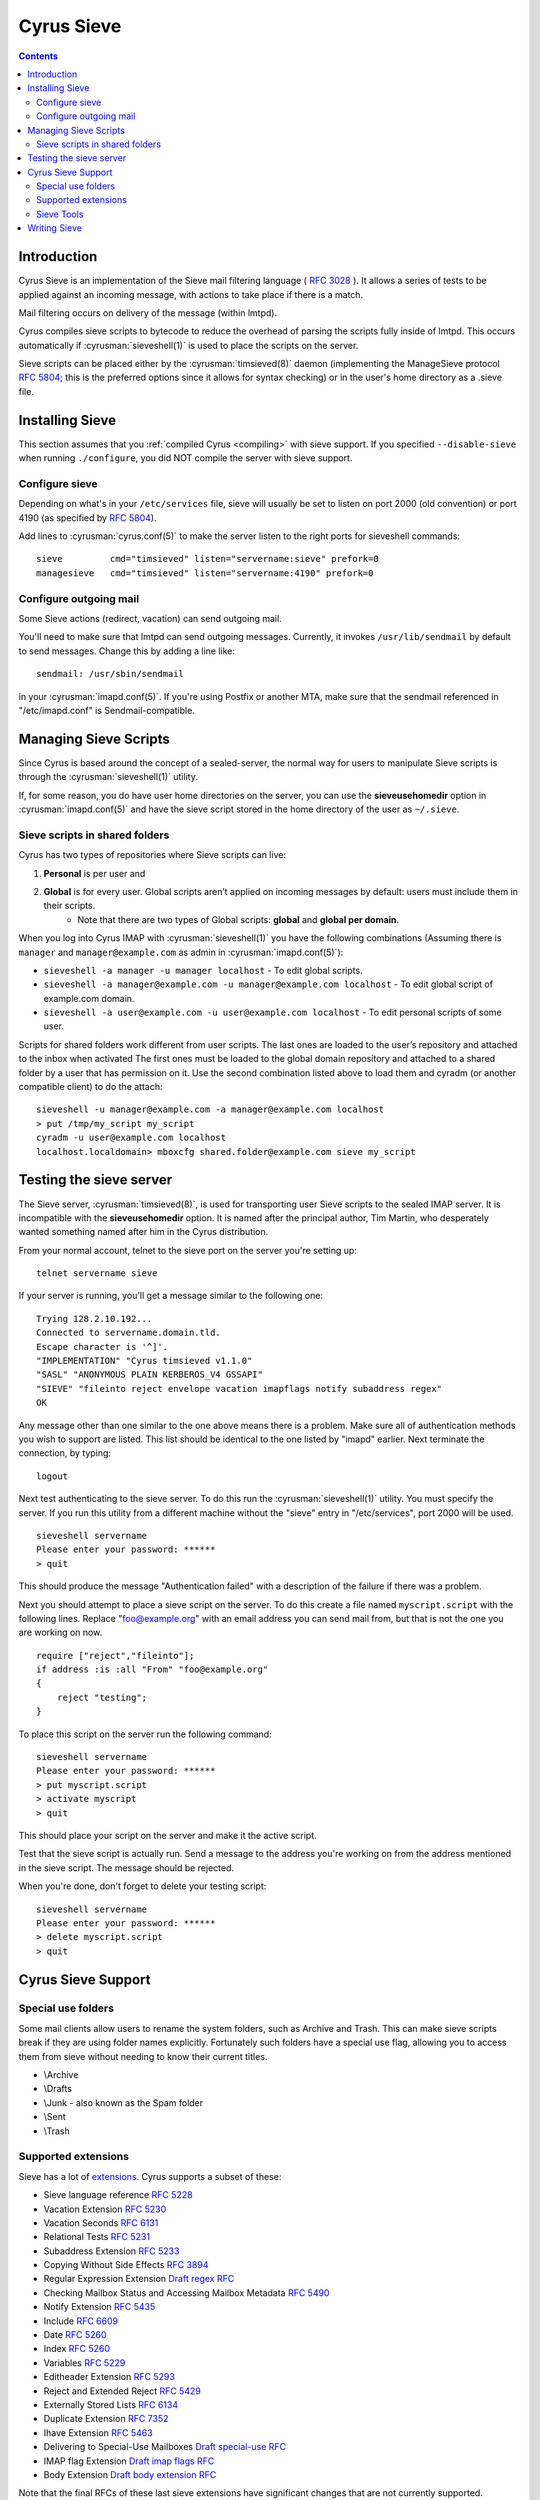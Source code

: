 .. _cyrus-sieve:

===========
Cyrus Sieve
===========

.. contents::


Introduction
============

Cyrus Sieve is an implementation of the Sieve mail filtering language ( :rfc:`3028` ). It allows a series of tests to be applied against an incoming message, with actions to take place if there is a match.

Mail filtering occurs on delivery of the message (within lmtpd).

Cyrus compiles sieve scripts to bytecode to reduce the overhead of parsing the scripts fully inside of lmtpd. This occurs automatically if :cyrusman:`sieveshell(1)` is used to place the scripts on the server.

Sieve scripts can be placed either by the :cyrusman:`timsieved(8)` daemon (implementing the ManageSieve protocol :rfc:`5804`; this is the preferred options since it allows for syntax checking) or in the user's home directory as a .sieve file.

Installing Sieve
================

This section assumes that you :ref:`compiled Cyrus <compiling>` with sieve support. If you specified ``--disable-sieve`` when running ``./configure``, you did NOT compile the server with sieve support.

Configure sieve
---------------

Depending on what's in your ``/etc/services`` file, sieve will usually be set to listen on port 2000 (old convention) or port 4190 (as specified by :rfc:`5804`).

Add lines to :cyrusman:`cyrus.conf(5)` to make the server listen to the right ports for sieveshell commands::

    sieve         cmd="timsieved" listen="servername:sieve" prefork=0
    managesieve   cmd="timsieved" listen="servername:4190" prefork=0

Configure outgoing mail
-----------------------

Some Sieve actions (redirect, vacation) can send outgoing mail.

You'll need to make sure that lmtpd can send outgoing messages. Currently, it invokes ``/usr/lib/sendmail`` by default to send messages. Change this by adding a line like::

    sendmail: /usr/sbin/sendmail

in your :cyrusman:`imapd.conf(5)`. If you're using Postfix or another MTA, make sure that the sendmail referenced in "/etc/imapd.conf" is Sendmail-compatible.

Managing Sieve Scripts
======================

Since Cyrus is based around the concept of a sealed-server, the normal way for users to manipulate Sieve scripts is through the :cyrusman:`sieveshell(1)` utility.

If, for some reason, you do have user home directories on the server, you can use the **sieveusehomedir** option in :cyrusman:`imapd.conf(5)` and have the sieve script stored in the home directory of the user as ``~/.sieve``.

Sieve scripts in shared folders
-------------------------------

Cyrus has two types of repositories where Sieve scripts can live:

1. **Personal** is per user and
2. **Global** is for every user. Global scripts aren’t applied on incoming messages by default: users must include them in their scripts.
    * Note that there are two types of Global scripts: **global** and **global per domain**.

When you log into Cyrus IMAP with :cyrusman:`sieveshell(1)` you have the following combinations (Assuming there is ``manager`` and ``manager@example.com`` as admin in :cyrusman:`imapd.conf(5)`):

* ``sieveshell -a manager -u manager localhost`` - To edit global scripts.
* ``sieveshell -a manager@example.com -u manager@example.com localhost`` - To edit global script of example.com domain.
* ``sieveshell -a user@example.com -u user@example.com localhost`` - To edit personal scripts of some user.

Scripts for shared folders work different from user scripts. The last ones are loaded to the user’s repository and attached to the inbox when activated The first ones must be loaded to the global domain repository and attached to a shared folder by a user that has permission on it. Use the second combination listed above to load them and cyradm (or another compatible client) to do the attach::


    sieveshell -u manager@example.com -a manager@example.com localhost
    > put /tmp/my_script my_script
    cyradm -u user@example.com localhost
    localhost.localdomain> mboxcfg shared.folder@example.com sieve my_script


Testing the sieve server
========================

The Sieve server, :cyrusman:`timsieved(8)`, is used for transporting user Sieve scripts to the sealed IMAP server. It is incompatible with the **sieveusehomedir** option. It is named after the principal author, Tim Martin, who desperately wanted something named after him in the Cyrus distribution.

From your normal account, telnet to the sieve port on the server you're setting up::

    telnet servername sieve

If your server is running, you'll get a message similar to the following one::

    Trying 128.2.10.192...
    Connected to servername.domain.tld.
    Escape character is '^]'.
    "IMPLEMENTATION" "Cyrus timsieved v1.1.0"
    "SASL" "ANONYMOUS PLAIN KERBEROS_V4 GSSAPI"
    "SIEVE" "fileinto reject envelope vacation imapflags notify subaddress regex"
    OK

Any message other than one similar to the one above means there is a problem. Make sure all of authentication methods you wish to support are listed. This list should be identical to the one listed by "imapd" earlier. Next terminate the connection, by typing::

    logout

Next test authenticating to the sieve server. To do this run the :cyrusman:`sieveshell(1)` utility. You must specify the server. If you run this utility from a different machine without the "sieve" entry in "/etc/services", port 2000 will be used.

::

    sieveshell servername
    Please enter your password: ******
    > quit

This should produce the message "Authentication failed" with a description of the failure if there was a problem.

Next you should attempt to place a sieve script on the server. To do this create a file named ``myscript.script`` with the following lines. Replace "foo@example.org" with an email address you can send mail from, but that is not the one you are working on now.

::

    require ["reject","fileinto"];
    if address :is :all "From" "foo@example.org"
    {
        reject "testing";
    }

To place this script on the server run the following command::

    sieveshell servername
    Please enter your password: ******
    > put myscript.script
    > activate myscript
    > quit

This should place your script on the server and make it the active script.

Test that the sieve script is actually run. Send a message to the address you're working on from the address mentioned in the sieve script. The message should be rejected.

When you're done, don't forget to delete your testing script::

    sieveshell servername
    Please enter your password: ******
    > delete myscript.script
    > quit

Cyrus Sieve Support
===================

.. _cyrus-sieve-specialuse:

Special use folders
-------------------

Some mail clients allow users to rename the system folders, such as Archive and Trash. This can make sieve scripts break if they are using folder names explicitly. Fortunately such folders have a special use flag, allowing you to access them from sieve without needing to know their current titles.

* \\Archive
* \\Drafts
* \\Junk - also known as the Spam folder
* \\Sent
* \\Trash

.. _cyrus-sieve-extensions:

Supported extensions
--------------------
Sieve has a lot of `extensions <http://www.iana.org/assignments/sieve-extensions/sieve-extensions.xhtml>`_. Cyrus supports a subset of these:

* Sieve language reference :rfc:`5228`
* Vacation Extension :rfc:`5230`
* Vacation Seconds :rfc:`6131`
* Relational Tests :rfc:`5231`
* Subaddress Extension :rfc:`5233`
* Copying Without Side Effects :rfc:`3894`
* Regular Expression Extension `Draft regex RFC <http://tools.ietf.org/html/draft-ietf-sieve-regex-01>`_
* Checking Mailbox Status and Accessing Mailbox Metadata :rfc:`5490`
* Notify Extension :rfc:`5435`
* Include :rfc:`6609`
* Date :rfc:`5260`
* Index :rfc:`5260`
* Variables :rfc:`5229`
* Editheader Extension :rfc:`5293`
* Reject and Extended Reject :rfc:`5429`
* Externally Stored Lists :rfc:`6134`
* Duplicate Extension :rfc:`7352`
* Ihave Extension :rfc:`5463`
* Delivering to Special-Use Mailboxes `Draft special-use RFC <http://tools.ietf.org/html/draft-bosch-sieve-special-use-01>`_
* IMAP flag Extension `Draft imap flags RFC <http://tools.ietf.org/html/draft-ietf-sieve-imapflags-05>`_
* Body Extension `Draft body extension RFC <http://tools.ietf.org/html/draft-ietf-sieve-body-02>`_

Note that the final RFCs of these last sieve extensions have significant changes that are not currently supported.

Sieve Tools
-----------

* :cyrusman:`timsieved(8)` - server side daemon to accept requests from sieveshell
* :cyrusman:`sievec(8)` - compile a script into bytecode. See sieved.
* :cyrusman:`sieved(8)` - decompile a script back from bytecode. See sievec.
* :cyrusman:`masssievec(8)` - compiles all the scripts in **sievedir** from ``imapd.conf``.
* :cyrusman:`sivtest(1)` - authenticate and test against a MANAGESIEVE server such as timsieved.
* :cyrusman:`sieveshell(1)` - allow users to manage scripts on a remote server, via MANAGESIEVE
* :cyrusman:`translatesieve(8)` - utility script to translate sieve scripts to use **unixhierarchysep** and/or **altnamespace**

Writing Sieve
=============

Sieve scripts can be used to automatically delete or forward messages; to send autoreplies; to sort them in folders; to mark messages as read or flagged; to test messages for spam or viruses; or to reject messages at or after delivery. `Sieve.info <http://sieve.info>`_ has more information on sieve and its uses.

There's a `good sieve reference <http://thsmi.github.io/sieve-reference/en/index.html>`_ online which describes the language.

For those who prefer a client to write code in, Sieve.info has a `list of desktop, web and command line clients <http://sieve.info/clients>`_.
